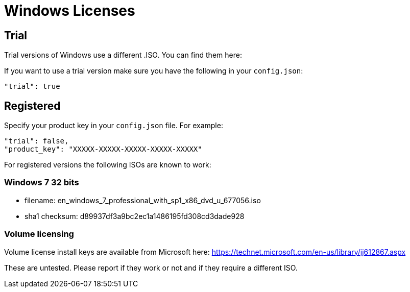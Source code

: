= Windows Licenses

== Trial

Trial versions of Windows use a different .ISO. You can find them here:

// TODO

If you want to use a trial version make sure you have the following in your
`config.json`:

    "trial": true

== Registered

Specify your product key in your `config.json` file. For example:

    "trial": false,
    "product_key": "XXXXX-XXXXX-XXXXX-XXXXX-XXXXX"

For registered versions the following ISOs are known to work:

=== Windows 7 32 bits

* filename: en_windows_7_professional_with_sp1_x86_dvd_u_677056.iso
* sha1 checksum: d89937df3a9bc2ec1a1486195fd308cd3dade928

=== Volume licensing

Volume license install keys are available from Microsoft here:
https://technet.microsoft.com/en-us/library/jj612867.aspx

These are untested. Please report if they work or not and if they require a
different ISO.
